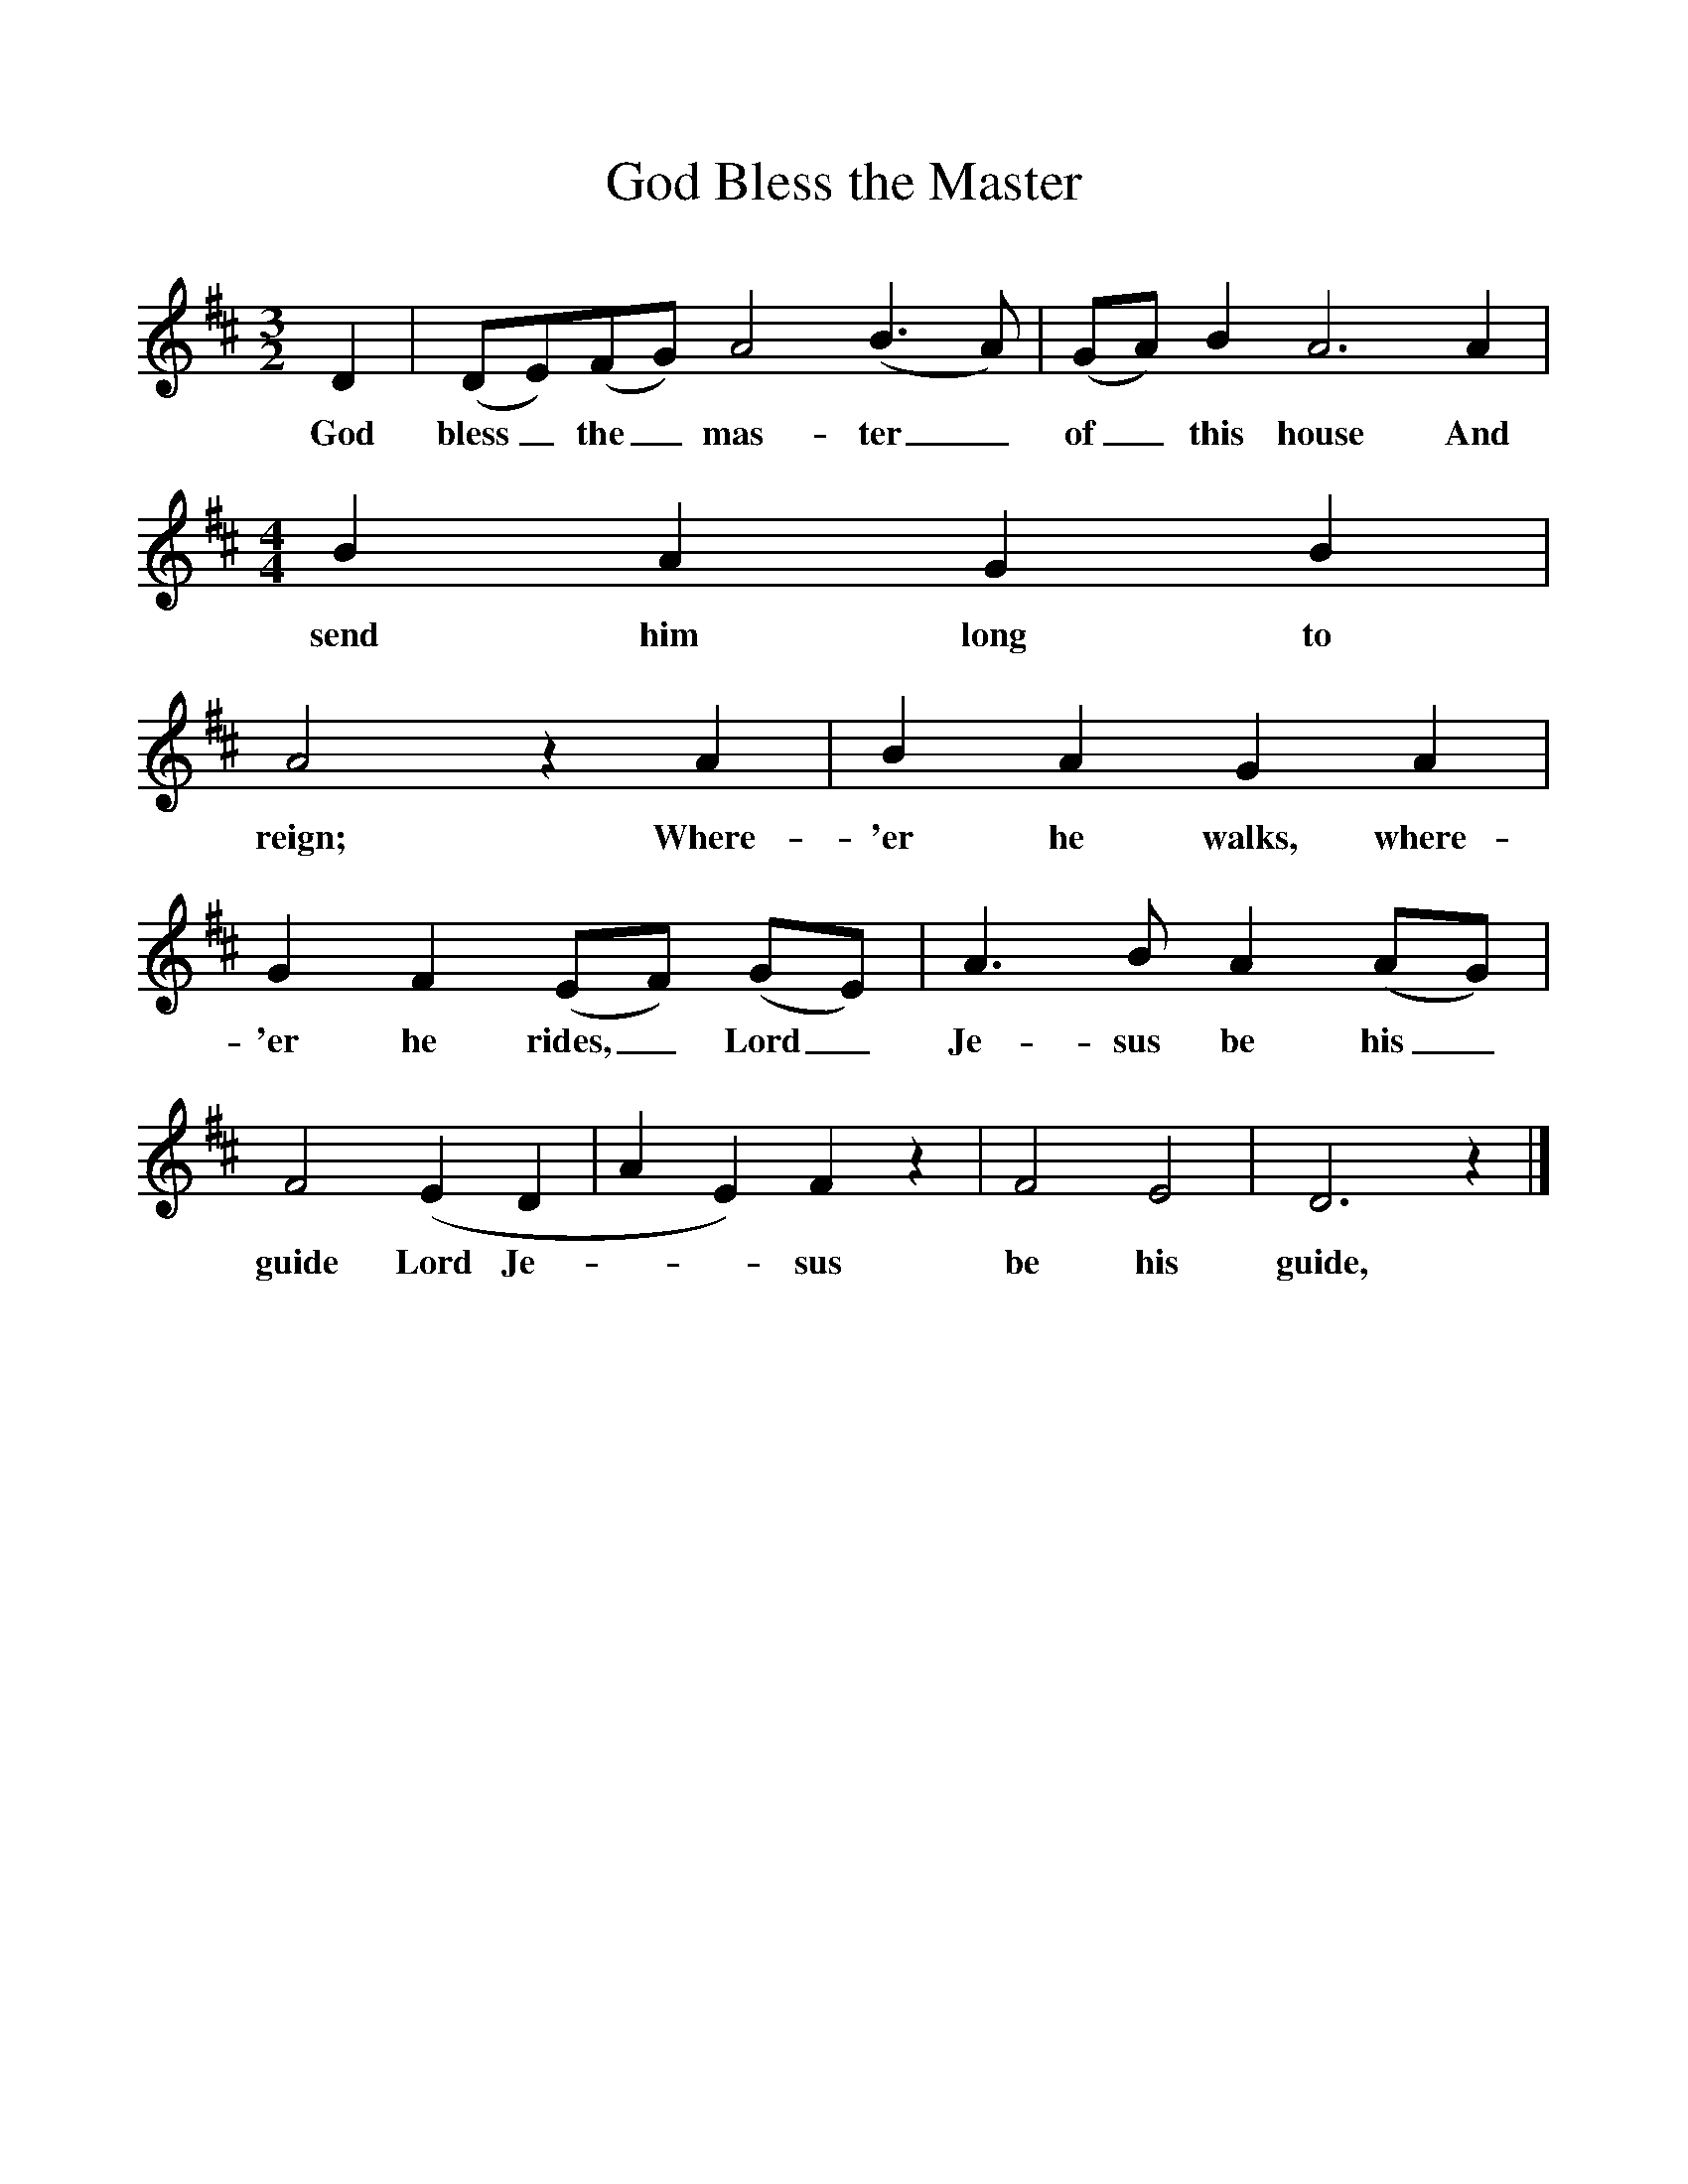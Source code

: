 %%scale 1
X:1
T:God Bless the Master
B:Bushes and Briars (Vaughan Williams), Ed Roy Palmer, ISBN 1-86143-072-8
S:Journal of the Folk Song Society III. 261-3
Z:Vaughan Williams
F:http://www.folkinfo.org/songs
M:3/2     
L:1/8     
K:D
D2 |(DE)(FG) A4 (B3A) |(GA) B2 A6 A2 |
w:God bless_ the_ mas-ter_ of_ this house And 
M:4/4     %Meter
L:1/8     %
B2 A2 G2 B2 |
w:send him long to 
A4 z2 A2 |B2 A2 G2 A2 |G2 F2 (EF) (GE) |A3 B A2 (AG) |
w:reign; Where-'er he walks, where-'er he rides,_ Lord_ Je-sus be his_ 
F4 (E2D2|A2E2) F2 z2 |F4 E4 |D6 z2 |]
w:guide Lord Je---sus be his guide, 
     